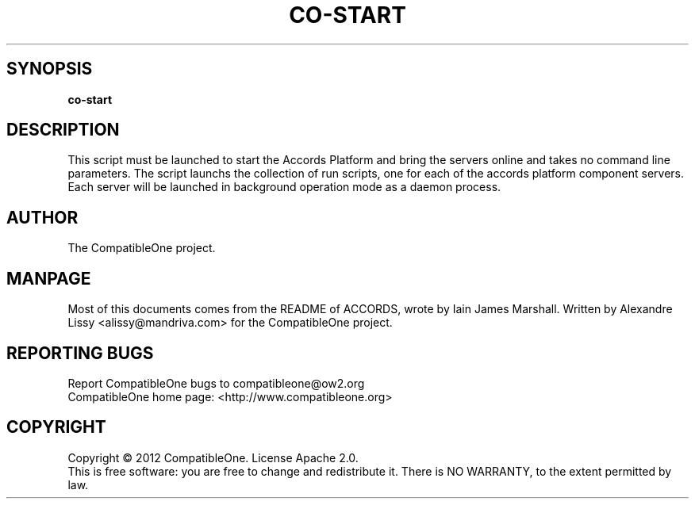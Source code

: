 .TH CO-START "7" "October 2012" "CompatibleOne" "Platform"
.SH SYNOPSIS
\fBco-start\fR
.PP
.SH DESCRIPTION
.\" Add any additional description here
.PP
This script must be launched to start the Accords Platform and bring the servers online and 
takes no command line parameters. The script launchs the collection of run scripts, one for
each of the accords platform component servers. Each server will be launched in background
operation mode as a daemon process.
.SH AUTHOR
The CompatibleOne project.
.SH MANPAGE
Most of this documents comes from the README of ACCORDS, wrote by Iain James Marshall.
Written by Alexandre Lissy <alissy@mandriva.com> for the CompatibleOne project.
.SH "REPORTING BUGS"
Report CompatibleOne bugs to compatibleone@ow2.org
.br
CompatibleOne home page: <http://www.compatibleone.org>
.SH COPYRIGHT
Copyright \(co 2012 CompatibleOne.
License Apache 2.0.
.br
This is free software: you are free to change and redistribute it.
There is NO WARRANTY, to the extent permitted by law.

